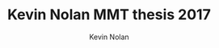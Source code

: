 #+TITLE: Kevin Nolan MMT thesis 2017
#+DESCRIPTION: Sketching sounds in the modern web browser
#+AUTHOR: Kevin Nolan
#+EMAIL: kevinn@tcd.ie
#+OPTIONS: d:nil
#+LATEX_CLASS_OPTIONS: [a4paper,12pt]
#+PANDOC_OPTIONS: table-of-contents:t
#+BIBLIOGRAPHY: ../bibliography/mmt-thesis-tidyup.bib

#+LATEX_HEADER: \usepackage[a4paper, total={150mm,237mm}, left=30mm, top=30mm]{geometry}
#+LATEX_HEADER: \usepackage{fancyhdr}
#+LATEX_HEADER: \pagestyle{fancyplain}
#+LATEX_HEADER: \lfoot{Kevin Nolan - kevinn@tcd.ie}
#+LATEX_HEADER: \rfoot{MMT Thesis proposal 2017}
#+SEQ_TODO: TODO(t) INPROGRESS(i) WAITING(w@) | DONE(d) CANCELED(c@)
#+TAGS: fix(f) verify(v) noexport(n) template(t) usetemplate(u)
#+EXPORT_EXCLUDE_TAGS: noexport
#+LANGUAGE: en
